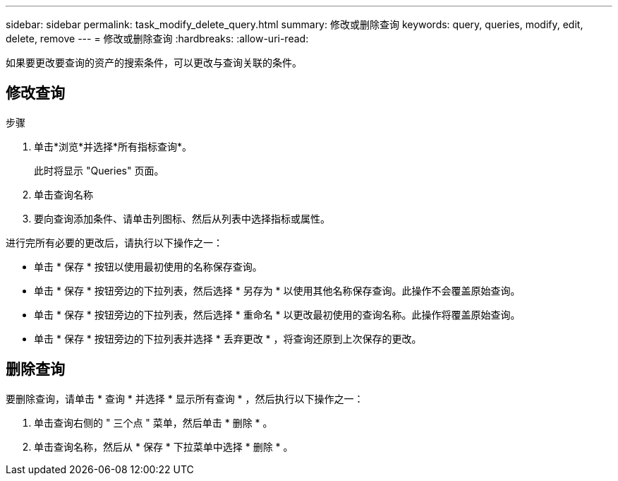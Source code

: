 ---
sidebar: sidebar 
permalink: task_modify_delete_query.html 
summary: 修改或删除查询 
keywords: query, queries, modify, edit, delete, remove 
---
= 修改或删除查询
:hardbreaks:
:allow-uri-read: 


[role="lead"]
如果要更改要查询的资产的搜索条件，可以更改与查询关联的条件。



== 修改查询

.步骤
. 单击*浏览*并选择*所有指标查询*。
+
此时将显示 "Queries" 页面。

. 单击查询名称
. 要向查询添加条件、请单击列图标、然后从列表中选择指标或属性。


进行完所有必要的更改后，请执行以下操作之一：

* 单击 * 保存 * 按钮以使用最初使用的名称保存查询。
* 单击 * 保存 * 按钮旁边的下拉列表，然后选择 * 另存为 * 以使用其他名称保存查询。此操作不会覆盖原始查询。
* 单击 * 保存 * 按钮旁边的下拉列表，然后选择 * 重命名 * 以更改最初使用的查询名称。此操作将覆盖原始查询。
* 单击 * 保存 * 按钮旁边的下拉列表并选择 * 丢弃更改 * ，将查询还原到上次保存的更改。




== 删除查询

要删除查询，请单击 * 查询 * 并选择 * 显示所有查询 * ，然后执行以下操作之一：

. 单击查询右侧的 " 三个点 " 菜单，然后单击 * 删除 * 。
. 单击查询名称，然后从 * 保存 * 下拉菜单中选择 * 删除 * 。

